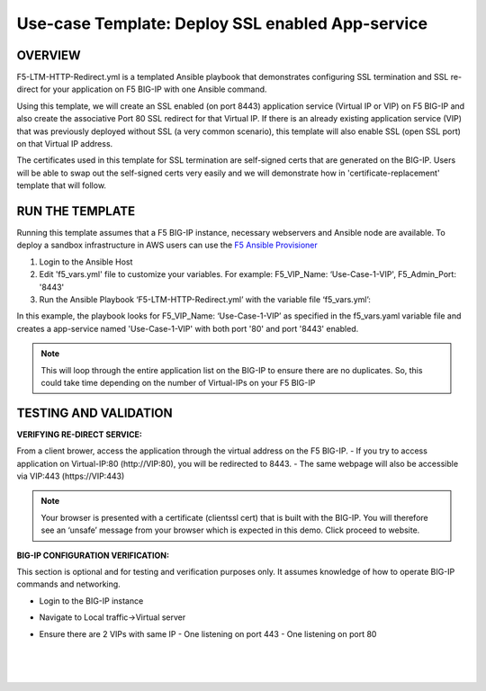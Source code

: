 Use-case Template: Deploy SSL enabled App-service
=================================================

OVERVIEW
--------
F5-LTM-HTTP-Redirect.yml is a templated Ansible playbook that demonstrates configuring SSL termination and SSL re-direct for your application on F5 BIG-IP with one Ansible command. 

Using this template, we will create an SSL enabled (on port 8443) application service (Virtual IP or VIP) on F5 BIG-IP and also create the associative Port 80 SSL redirect for that Virtual IP. If there is an already existing application service (VIP) that was previously deployed without SSL (a very common scenario), this template will also enable SSL (open SSL port) on that Virtual IP address.

The certificates used in this template for SSL termination are self-signed certs that are generated on the BIG-IP. Users will be able to swap out the self-signed certs very easily and we will demonstrate how in 'certificate-replacement' template that will follow.

RUN THE TEMPLATE
----------------
Running this template assumes that a F5 BIG-IP instance, necessary webservers and Ansible node are available.  
To deploy a sandbox infrastructure in AWS users can use the `F5 Ansible Provisioner <https://github.com/f5alliances/f5_provisioner>`__

1. Login to the Ansible Host

2. Edit 'f5_vars.yml' file to customize your variables. For example: F5_VIP_Name: ‘Use-Case-1-VIP', F5_Admin_Port: '8443'

3. Run the Ansible Playbook ‘F5-LTM-HTTP-Redirect.yml’ with the variable file ‘f5_vars.yml’:

   .. code::
      cd ~/f5_ansible_use_cases/01-deploy-redirect
      ansible-playbook F5-LTM-HTTP-Redirect.yml -e @f5_vars.yml


In this example, the playbook looks for F5_VIP_Name: ‘Use-Case-1-VIP’ as specified in the f5_vars.yaml variable file and creates a app-service named 'Use-Case-1-VIP' with both port '80' and port '8443' enabled.

.. note::

   This will loop through the entire application list on the BIG-IP to ensure there are no duplicates. So, this could take time depending on the number of Virtual-IPs on your F5 BIG-IP

TESTING AND VALIDATION
-----------------------
**VERIFYING RE-DIRECT SERVICE:**

From a client brower, access the application through the virtual address on the F5 BIG-IP.
- If you try to access application on Virtual-IP:80 (http://VIP:80), you will be redirected to 8443. 
- The same webpage will also be accessible via VIP:443 (https://VIP:443)

.. note::

   Your browser is presented with a certificate (clientssl cert) that is built with the BIG-IP. You will therefore see an ‘unsafe’ message from your browser which is expected in this demo. Click proceed to website.

**BIG-IP CONFIGURATION VERIFICATION:**

This section is optional and for testing and verification purposes only. It assumes knowledge of how to operate BIG-IP commands and networking.

- Login to the BIG-IP instance
- Navigate to Local traffic->Virtual server
- Ensure there are 2 VIPs with same IP
  - One listening on port 443
  - One listening on port 80
  
   |
   .. image:: images/UseCase1-960.gif
   |
